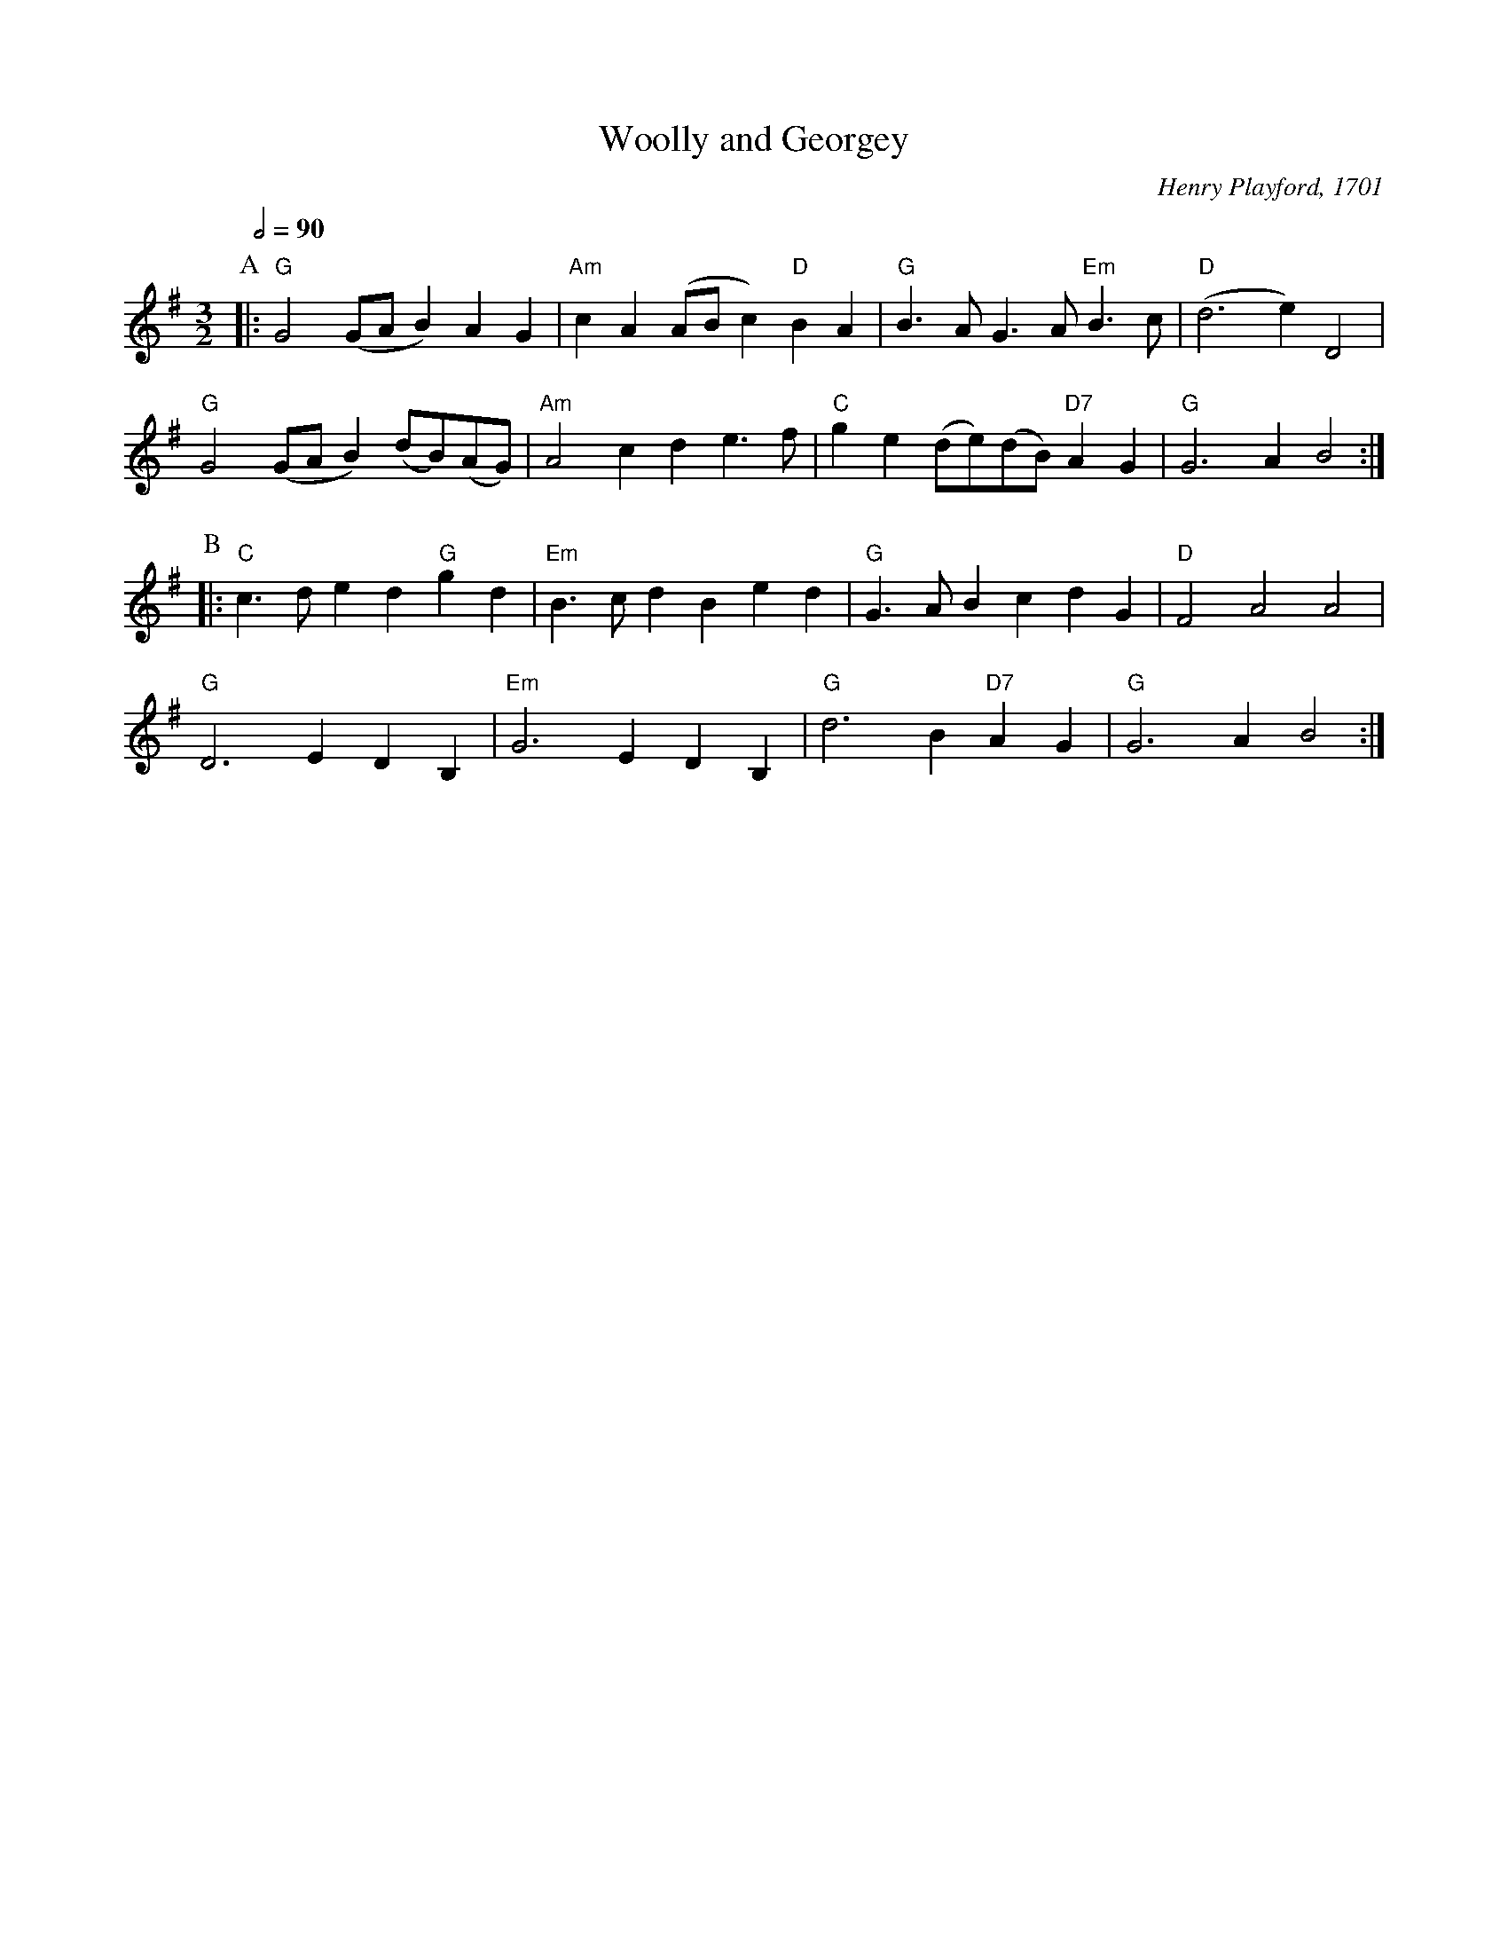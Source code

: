 X:820
T:Woolly and Georgey
M:3/2
L:1/4
%%MIDI beat 100 95 80
%%MIDI gchord czc
%%MIDI program 25
%%MIDI chordprog 50
S:Colin Hume's website,  colinhume.com  - chords can also be printed below the stave.
Q:1/2=90
C:Henry Playford, 1701
N:Originally in 3/4 time
K:G
P:A
|: "G"G2(G/A/B) AG | "Am"cA (A/B/c) "D"BA | "G"B3/A/G3/A/ "Em"B3/c/ | "D"(d3e)D2 |
"G"G2(G/A/B) (d/B/)(A/G/) | "Am"A2cd e3/f/ | "C"ge (d/e/)(d/B/) "D7"AG | "G"G3AB2 :|
P:B
|: "C"c3/d/ ed "G"gd | "Em"B3/c/ dB ed | "G"G3/A/ Bc dG | "D"F2A2A2 |
"G"D3EDB, | "Em"G3E DB, | "G"d3B "D7"AG | "G"G3AB2 :|

